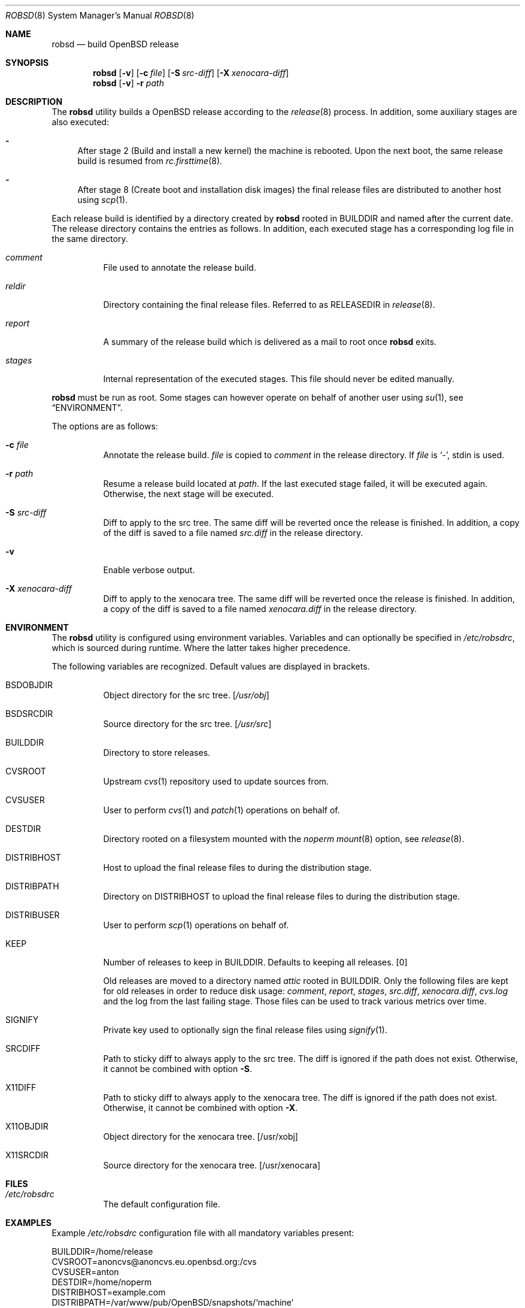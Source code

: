 .Dd $Mdocdate: November 27 2018$
.Dt ROBSD 8
.Os
.Sh NAME
.Nm robsd
.Nd build OpenBSD release
.Sh SYNOPSIS
.Nm robsd
.Op Fl v
.Op Fl c Ar file
.Op Fl S Ar src-diff
.Op Fl X Ar xenocara-diff
.Nm
.Op Fl v
.Fl r Ar path
.Sh DESCRIPTION
The
.Nm
utility builds a
.Ox
release according to the
.Xr release 8
process.
In addition, some auxiliary stages are also executed:
.Bl -dash
.It
After stage 2
.Pq Build and install a new kernel
the machine is rebooted.
Upon the next boot, the same release build is resumed from
.Xr rc.firsttime 8 .
.It
After stage 8
.Pq Create boot and installation disk images
the final release files are distributed to another host using
.Xr scp 1 .
.El
.Pp
Each release build is identified by a directory created by
.Nm
rooted in
.Ev BUILDDIR
and named after the current date.
The release directory contains the entries as follows.
In addition, each executed stage has a corresponding log file in the same
directory.
.Bl -tag -width Ds
.It Pa comment
File used to annotate the release build.
.It Pa reldir
Directory containing the final release files.
Referred to as RELEASEDIR in
.Xr release 8 .
.It Pa report
A summary of the release build which is delivered as a mail to root once
.Nm
exits.
.It Pa stages
Internal representation of the executed stages.
This file should never be edited manually.
.El
.Pp
.Nm
must be run as root.
Some stages can however operate on behalf of another user using
.Xr su 1 ,
see
.Sx ENVIRONMENT .
.Pp
The options are as follows:
.Bl -tag -width Ds
.It Fl c Ar file
Annotate the release build.
.Ar file
is copied to
.Pa comment
in the release directory.
If
.Ar file
is
.Sq - ,
stdin is used.
.It Fl r Ar path
Resume a release build located at
.Ar path .
If the last executed stage failed, it will be executed again.
Otherwise, the next stage will be executed.
.It Fl S Ar src-diff
Diff to apply to the src tree.
The same diff will be reverted once the release is finished.
In addition, a copy of the diff is saved to a file named
.Pa src.diff
in the release directory.
.It Fl v
Enable verbose output.
.It Fl X Ar xenocara-diff
Diff to apply to the xenocara tree.
The same diff will be reverted once the release is finished.
In addition, a copy of the diff is saved to a file named
.Pa xenocara.diff
in the release directory.
.El
.Sh ENVIRONMENT
The
.Nm
utility is configured using environment variables.
Variables and can optionally be specified in
.Pa /etc/robsdrc ,
which is sourced during runtime.
Where the latter takes higher precedence.
.Pp
The following variables are recognized.
Default values are displayed in brackets.
.Bl -tag -width Ds
.It Ev BSDOBJDIR
Object directory for the src tree.
.Bq Pa /usr/obj
.It Ev BSDSRCDIR
Source directory for the src tree.
.Bq Pa /usr/src
.It Ev BUILDDIR
Directory to store releases.
.It Ev CVSROOT
Upstream
.Xr cvs 1
repository used to update sources from.
.It Ev CVSUSER
User to perform
.Xr cvs 1
and
.Xr patch 1
operations on behalf of.
.It Ev DESTDIR
Directory rooted on a filesystem mounted with the
.Em noperm
.Xr mount 8
option, see
.Xr release 8 .
.It Ev DISTRIBHOST
Host to upload the final release files to during the distribution stage.
.It Ev DISTRIBPATH
Directory on
.Ev DISTRIBHOST
to upload the final release files to during the distribution stage.
.It Ev DISTRIBUSER
User to perform
.Xr scp 1
operations on behalf of.
.It Ev KEEP
Number of releases to keep in
.Ev BUILDDIR .
Defaults to keeping all releases.
.Bq 0
.Pp
Old releases are moved to a directory named
.Pa attic
rooted in
.Ev BUILDDIR .
Only the following files are kept for old releases in order to reduce disk
usage:
.Pa comment ,
.Pa report ,
.Pa stages ,
.Pa src.diff ,
.Pa xenocara.diff ,
.Pa cvs.log
and the log from the last failing stage.
Those files can be used to track various metrics over time.
.It Ev SIGNIFY
Private key used to optionally sign the final release files using
.Xr signify 1 .
.It Ev SRCDIFF
Path to sticky diff to always apply to the src tree.
The diff is ignored if the path does not exist.
Otherwise, it cannot be combined with option
.Fl S .
.It Ev X11DIFF
Path to sticky diff to always apply to the xenocara tree.
The diff is ignored if the path does not exist.
Otherwise, it cannot be combined with option
.Fl X .
.It Ev X11OBJDIR
Object directory for the xenocara tree.
.Bq /usr/xobj
.It Ev X11SRCDIR
Source directory for the xenocara tree.
.Bq /usr/xenocara
.El
.Sh FILES
.Bl -tag -width Ds
.It Pa /etc/robsdrc
The default configuration file.
.El
.Sh EXAMPLES
Example
.Pa /etc/robsdrc
configuration file with all mandatory variables present:
.Bd -literal
BUILDDIR=/home/release
CVSROOT=anoncvs@anoncvs.eu.openbsd.org:/cvs
CVSUSER=anton
DESTDIR=/home/noperm
DISTRIBHOST=example.com
DISTRIBPATH=/var/www/pub/OpenBSD/snapshots/`machine`
DISTRIBUSER=anton
.Ed
.Sh DIAGNOSTICS
.Ex -std
.Sh SEE ALSO
.Xr release 8
.Sh AUTHORS
.An Anton Lindqvist Aq Mt anton@basename.se
